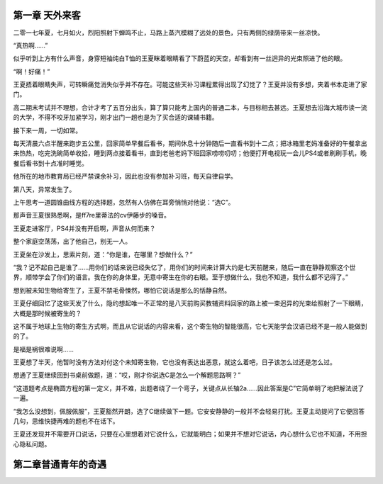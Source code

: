 第一章 天外来客
==============================================

二零一七年夏，七月如火，烈阳照射下蝉鸣不止，马路上蒸汽模糊了远处的景色，只有两侧的绿荫带来一丝凉快。


“真热啊……”

似乎听到上方有什么声音，身穿短袖纯白T恤的王夏眯着眼睛看了下蔚蓝的天空，却看到有一丝迥异的光束照进了他的眼。

“啊！好痛！”

王夏捂着眼睛失声，可转瞬痛觉消失似乎并不存在。可能这些天补习课程累得出现了幻觉了？王夏并没有多想，夹着书本走进了家门。

高二期末考试并不理想，合计才考了五百分出头，算了算只能考上国内的普通二本，与目标相去甚远。王夏想去沿海大城市读一流的大学，不得不咬牙加紧学习，刚才出门一趟也是为了买合适的课辅书籍。

接下来一周，一切如常。

每天清晨六点半醒来跑步五公里，回家简单早餐后看书，期间休息十分钟随后一直看书到十二点；把冰箱里老妈准备好的午餐拿出来热热，吃完洗碗简单收拾，睡到两点接着看书，直到老爸老妈下班回家唠唠叨叨；他便打开电视玩一会儿PS4或者刷刷手机，晚餐后看书到十点准时睡觉。

他所在的地市教育局已经严禁课余补习，因此也没有参加补习班，每天自律自学。

第八天，异常发生了。

上午思考一道圆锥曲线方程的选择题，忽然有人仿佛在耳旁悄悄对他说：“选C”。

那声音王夏很熟悉啊，是ff7re里蒂法的cv伊藤步的嗓音。

王夏走进客厅，PS4并没有开启啊，声音从何而来？

整个家庭空荡荡，出了他自己，别无一人。

王夏坐在沙发上，思索片刻，道：“你是谁，在哪里？想做什么？”

“我？记不起自己是谁了……用你们的话来说已经失忆了，用你们的时间来计算大约是七天前醒来，随后一直在静静观察这个世界，顺带学会了你们的语言。我在你的身体里，无意中寄生在你的右眼。至于想做什么，我也不知道，我什么都不记得了。”

想到被未知生物给寄生了，王夏不禁毛骨悚然，哪怕它说话是那么的恬静自然。

王夏仔细回忆了这些天发了什么，隐约想起唯一不正常的是八天前购买教辅资料回家的路上被一束迥异的光束给照射了一下眼睛，大概是那时候被寄生的？

这不属于地球上生物的寄生方式啊，而且从它说话的内容来看，这个寄生物的智能很高，它七天能学会汉语已经不是一般人能做到的了。

是福是祸很难说啊……

王夏想了半天，他暂时没有方法对付这个未知寄生物，它也没有表达出恶意，就这么着吧，日子该怎么过还是怎么过。

想通了王夏继续回到书桌前做题，道：“哎，刚才你说选C是怎么一个解题思路啊？”

“这道题考点是椭圆方程的第一定义，并不难，出题者绕了一个弯子，关键点从长轴2a……因此答案是C”它简单明了地把解法说了一遍。

“我怎么没想到，佩服佩服”，王夏豁然开朗，选了C继续做下一题。它安安静静的一般并不会轻易打扰。王夏主动提问了它便回答几句，思维快捷再难的题也不在话下。

王夏还发现并不需要开口说话，只要在心里想着对它说什么，它就能明白；如果并不想对它说话，内心想什么它也不知道，不用担心隐私问题。
























第二章普通青年的奇遇
==============================================